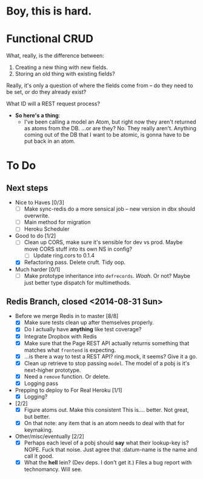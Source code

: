 * Boy, this is hard.
* Functional CRUD
  What, really, is the difference between:
  1. Creating a new thing with new fields.
  2. Storing an old thing with existing fields?
  Really, it's only a question of where the fields come from -- do they need to be set,
  or do they already exist?

  What ID will a REST request process?

  + *So here's a thing*:
    - I've been calling a model an Atom, but right now they aren't returned as atoms from the DB.
      ...or are they?
      No. They really aren't. Anything coming out of the DB that I want to be atomic, is gonna
      have to be put back in an atom.

* To Do

** Next steps
   - Nice to Haves [0/3]
     - [ ] Make sync-redis do a more sensical job -- new version in dbx should overwrite.
     - [ ] Main method for migration
     - [ ] Heroku Scheduler

   - Good to do [1/2]
     - [ ] Clean up CORS, make sure it's sensible for dev vs prod.
       Maybe move CORS stuff into its own NS in config?
       - [ ] Update ring.cors to 0.1.4
     - [X] Refactoring pass. Delete cruft. Tidy oop.

   - Much harder [0/1]
     - [ ] Make prototype inheritance into ~defrecords~. /Woah/. Or not? Maybe just better type dispatch
       for multimethods.

** Redis Branch, closed <2014-08-31 Sun>
  - Before we merge Redis in to master [8/8]
    - [X] Make sure tests clean up after themselves properly.
    - [X] Do I actually have *anything* like test coverage?
    - [X] Integrate Dropbox with Redis
    - [X] Make sure that the Page REST API actually returns something that matches what
      ~frontend~ is expecting.
    - [X] ...is there a way to test a REST API?
      ring.mock, it seems? Give it a go.
    - [X] Clean up retrieve to stop passing ~model~. The model of a pobj is it's next-higher prototype.
    - [X] Need a ~remove~ function. Or delete.
    - [X] Logging pass

  - Prepping to deploy to For Real Heroku [1/1]
    - [X] Logging?
  - [2/2]
    - [X] Figure atoms out. Make this consistent
      This is.... better. Not great, but better.
    - [X] On that note: any item that is an atom needs to deal with that for keymaking.

  - Other/misc/eventually [2/2]
    - [X] Perhaps each level of a pobj should *say* what their lookup-key is?
      NOPE. Fuck that noise. Just agree that :datum-name is the name and call it good.
    - [X] What the *hell* lein? (Dev deps. I don't get it.)
      Files a bug report with technomancy. Will see.
